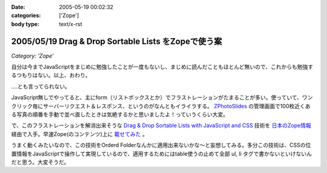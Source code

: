 :date: 2005-05-19 00:02:32
:categories: ['Zope']
:body type: text/x-rst

====================================================
2005/05/19 Drag & Drop Sortable Lists をZopeで使う案
====================================================

*Category: 'Zope'*

自分は今までJavaScriptをまじめに勉強したことが一度もないし、まじめに読んだこともほとんど無いので、これからも勉強するつもりはない。以上、おわり。

‥‥とも言ってられない。

JavaScript無しでやってると、主にform（リストボックスとか）でフラストレーションがたまることが多い。使っていて、ワンクリック毎にサーバーリクエスト＆レスポンス、というのがなんともイライラする。 `ZPhotoSlides`_ の管理画面で100枚近くある写真の順番を手動で並べ直したときは気絶するかと思いましたよ！っていうくらい大変。

で、このフラストレーションを解消出来そうな `Drag & Drop Sortable Lists with JavaScript and CSS`_ 技術を `日本のZope情報`_ 経由で入手。早速Zope(のコンテンツ)上に `載せてみた`_ 。

うまく動くみたいなので、この技術をOrderd Folderなんかに適用出来ないかな～と妄想してみる。多分この技術は、CSSの位置情報をJavaScriptで操作して実現しているので、適用するためにはtable使うの止めて全部 ul, li  タグで書かないといけないんだと思う。大変そうだ。

.. _`ZPhotoSlides`: http://zphotoslides.org/
.. _`日本のZope情報`: http://coreblog.org/jp/jzi/
.. _`Drag & Drop Sortable Lists with JavaScript and CSS`: http://tool-man.org/examples/
.. _`載せてみた`: http://www.freia.jp/taka/memo/javascript/javadrag/



.. :extend type: text/plain
.. :extend:



.. :trackbacks:
.. :trackback id: 2005-11-28.5014445113
.. :title: Drag & Drop Sortable Lists で階層的な箇条書きをウンヌンしたい
.. :blog name: [CD]CoffeeDiary
.. :url: http://akiyah.bglb.jp/blog/754
.. :date: 2005-11-28 00:48:21
.. :body:
.. Drag & Drop Sortable Lists をZopeで使う案 — 清水川 Webを見て、 Drag &
.. Dropをやってみたくなってダウンロードしてみた。
.. おぉ、サンプルを見てみると普通にドラッグアンドドロップが使える！
.. JsUnitでのテストもなんかグラフィカルですごいし。
.. で、マインドマップBBS的な物を想像すると、このドラッグアンドドロップが
.. 階層的な箇条書きに対して使えるとすごくうれしいのだけど、
.. 簡単に試してみたらうまく行かなかった。なんかエラーが出ちゃう。
.. まあ、一発でう...
